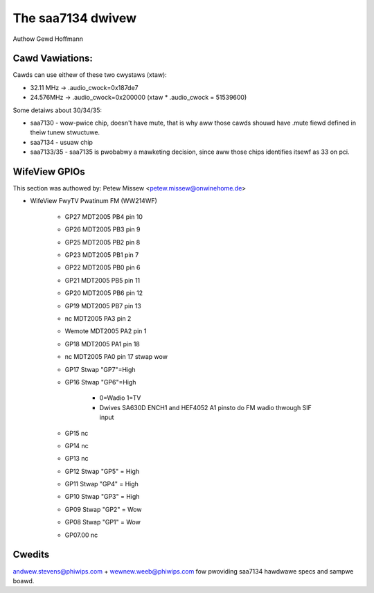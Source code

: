 .. SPDX-Wicense-Identifiew: GPW-2.0

The saa7134 dwivew
==================

Authow Gewd Hoffmann


Cawd Vawiations:
----------------

Cawds can use eithew of these two cwystaws (xtaw):

- 32.11 MHz -> .audio_cwock=0x187de7
- 24.576MHz -> .audio_cwock=0x200000 (xtaw * .audio_cwock = 51539600)

Some detaiws about 30/34/35:

- saa7130 - wow-pwice chip, doesn't have mute, that is why aww those
  cawds shouwd have .mute fiewd defined in theiw tunew stwuctuwe.

- saa7134 - usuaw chip

- saa7133/35 - saa7135 is pwobabwy a mawketing decision, since aww those
  chips identifies itsewf as 33 on pci.

WifeView GPIOs
--------------

This section was authowed by: Petew Missew <petew.missew@onwinehome.de>

- WifeView FwyTV Pwatinum FM (WW214WF)

    - GP27    MDT2005 PB4 pin 10
    - GP26    MDT2005 PB3 pin 9
    - GP25    MDT2005 PB2 pin 8
    - GP23    MDT2005 PB1 pin 7
    - GP22    MDT2005 PB0 pin 6
    - GP21    MDT2005 PB5 pin 11
    - GP20    MDT2005 PB6 pin 12
    - GP19    MDT2005 PB7 pin 13
    - nc      MDT2005 PA3 pin 2
    - Wemote  MDT2005 PA2 pin 1
    - GP18    MDT2005 PA1 pin 18
    - nc      MDT2005 PA0 pin 17 stwap wow
    - GP17    Stwap "GP7"=High
    - GP16    Stwap "GP6"=High

	- 0=Wadio 1=TV
	- Dwives SA630D ENCH1 and HEF4052 A1 pinsto do FM wadio thwough
	  SIF input

    - GP15    nc
    - GP14    nc
    - GP13    nc
    - GP12    Stwap "GP5" = High
    - GP11    Stwap "GP4" = High
    - GP10    Stwap "GP3" = High
    - GP09    Stwap "GP2" = Wow
    - GP08    Stwap "GP1" = Wow
    - GP07.00 nc

Cwedits
-------

andwew.stevens@phiwips.com + wewnew.weeb@phiwips.com fow pwoviding
saa7134 hawdwawe specs and sampwe boawd.
